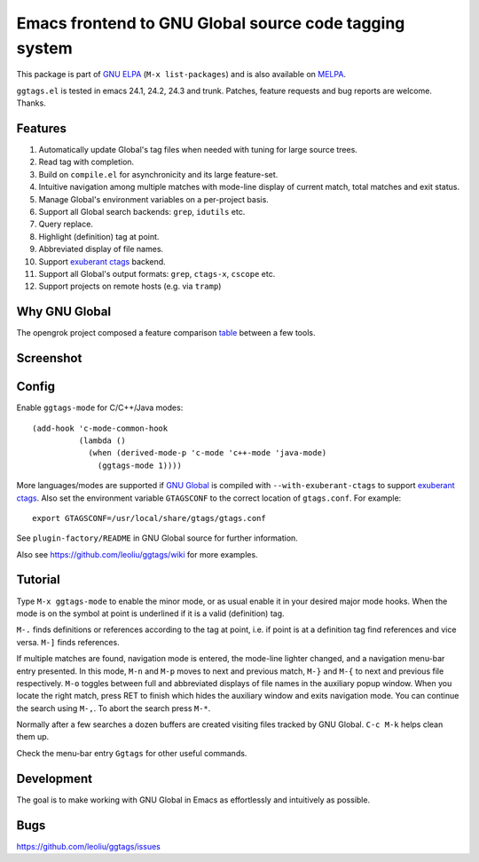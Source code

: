 =========================================================
 Emacs frontend to GNU Global source code tagging system
=========================================================
 
This package is part of `GNU ELPA <http://elpa.gnu.org>`_ (``M-x
list-packages``) and is also available on `MELPA
<http://melpa.milkbox.net/#/ggtags>`_.

``ggtags.el`` is tested in emacs 24.1, 24.2, 24.3 and trunk. Patches,
feature requests and bug reports are welcome. Thanks.

Features
~~~~~~~~

#. Automatically update Global's tag files when needed with tuning for
   large source trees.
#. Read tag with completion.
#. Build on ``compile.el`` for asynchronicity and its large
   feature-set.
#. Intuitive navigation among multiple matches with mode-line display
   of current match, total matches and exit status.
#. Manage Global's environment variables on a per-project basis.
#. Support all Global search backends: ``grep``, ``idutils`` etc.
#. Query replace.
#. Highlight (definition) tag at point.
#. Abbreviated display of file names.
#. Support `exuberant ctags <http://ctags.sourceforge.net/>`_ backend.
#. Support all Global's output formats: ``grep``, ``ctags-x``,
   ``cscope`` etc.
#. Support projects on remote hosts (e.g. via ``tramp``)

Why GNU Global
~~~~~~~~~~~~~~

The opengrok project composed a feature comparison `table
<https://github.com/OpenGrok/OpenGrok/wiki/Comparison-with-Similar-Tools>`_
between a few tools.

Screenshot
~~~~~~~~~~

.. figure:: http://i.imgur.com/r9nz3ss.png
   :width: 500px
   :target: http://i.imgur.com/r9nz3ss.png
   :alt: ggtags.png

Config
~~~~~~

Enable ``ggtags-mode`` for C/C++/Java modes::

    (add-hook 'c-mode-common-hook
              (lambda ()
                (when (derived-mode-p 'c-mode 'c++-mode 'java-mode)
                  (ggtags-mode 1))))

More languages/modes are supported if `GNU Global
<http://www.gnu.org/software/global>`_ is compiled with
``--with-exuberant-ctags`` to support `exuberant ctags
<http://ctags.sourceforge.net/>`_. Also set the environment variable
``GTAGSCONF`` to the correct location of ``gtags.conf``. For example::

  export GTAGSCONF=/usr/local/share/gtags/gtags.conf

See ``plugin-factory/README`` in GNU Global source for further
information.

Also see https://github.com/leoliu/ggtags/wiki for more examples.

Tutorial
~~~~~~~~

Type ``M-x ggtags-mode`` to enable the minor mode, or as usual enable
it in your desired major mode hooks. When the mode is on the symbol at
point is underlined if it is a valid (definition) tag.

``M-.`` finds definitions or references according to the tag at point,
i.e. if point is at a definition tag find references and vice versa.
``M-]`` finds references.

If multiple matches are found, navigation mode is entered, the
mode-line lighter changed, and a navigation menu-bar entry presented.
In this mode, ``M-n`` and ``M-p`` moves to next and previous match,
``M-}`` and ``M-{`` to next and previous file respectively. ``M-o``
toggles between full and abbreviated displays of file names in the
auxiliary popup window. When you locate the right match, press RET to
finish which hides the auxiliary window and exits navigation mode. You
can continue the search using ``M-,``. To abort the search press
``M-*``.

Normally after a few searches a dozen buffers are created visiting
files tracked by GNU Global. ``C-c M-k`` helps clean them up.

Check the menu-bar entry ``Ggtags`` for other useful commands.

Development
~~~~~~~~~~~

The goal is to make working with GNU Global in Emacs as effortlessly
and intuitively as possible.

Bugs
~~~~

https://github.com/leoliu/ggtags/issues
